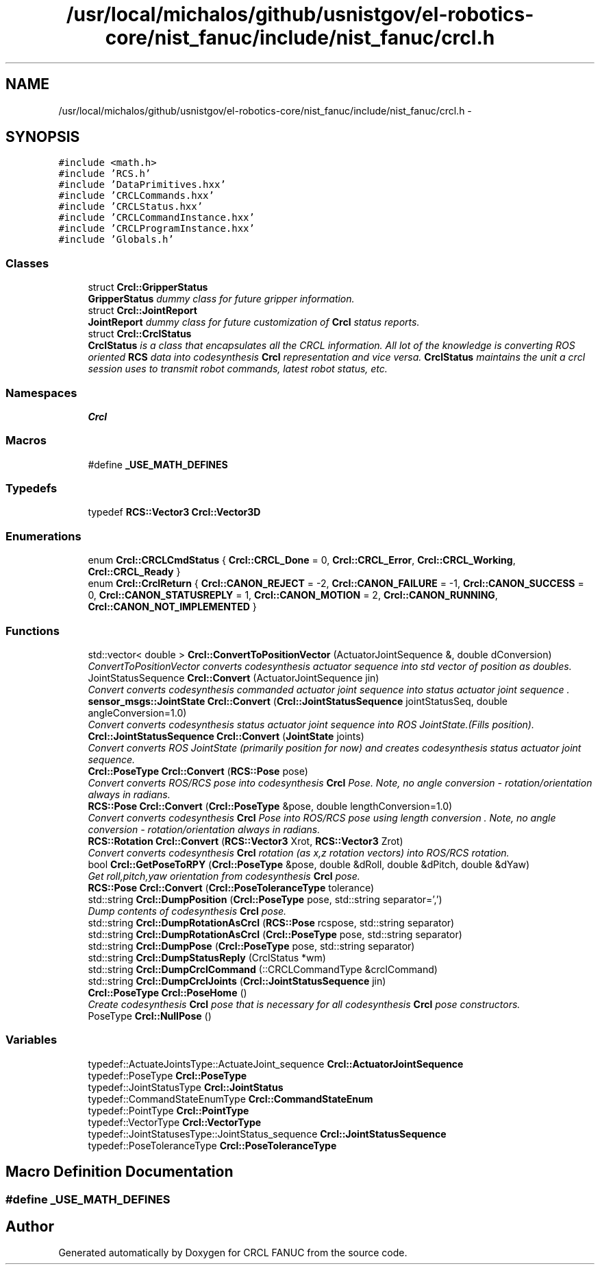 .TH "/usr/local/michalos/github/usnistgov/el-robotics-core/nist_fanuc/include/nist_fanuc/crcl.h" 3 "Fri Apr 15 2016" "CRCL FANUC" \" -*- nroff -*-
.ad l
.nh
.SH NAME
/usr/local/michalos/github/usnistgov/el-robotics-core/nist_fanuc/include/nist_fanuc/crcl.h \- 
.SH SYNOPSIS
.br
.PP
\fC#include <math\&.h>\fP
.br
\fC#include 'RCS\&.h'\fP
.br
\fC#include 'DataPrimitives\&.hxx'\fP
.br
\fC#include 'CRCLCommands\&.hxx'\fP
.br
\fC#include 'CRCLStatus\&.hxx'\fP
.br
\fC#include 'CRCLCommandInstance\&.hxx'\fP
.br
\fC#include 'CRCLProgramInstance\&.hxx'\fP
.br
\fC#include 'Globals\&.h'\fP
.br

.SS "Classes"

.in +1c
.ti -1c
.RI "struct \fBCrcl::GripperStatus\fP"
.br
.RI "\fI\fBGripperStatus\fP dummy class for future gripper information\&. \fP"
.ti -1c
.RI "struct \fBCrcl::JointReport\fP"
.br
.RI "\fI\fBJointReport\fP dummy class for future customization of \fBCrcl\fP status reports\&. \fP"
.ti -1c
.RI "struct \fBCrcl::CrclStatus\fP"
.br
.RI "\fI\fBCrclStatus\fP is a class that encapsulates all the CRCL information\&. All lot of the knowledge is converting ROS oriented \fBRCS\fP data into codesynthesis \fBCrcl\fP representation and vice versa\&. \fBCrclStatus\fP maintains the unit a crcl session uses to transmit robot commands, latest robot status, etc\&. \fP"
.in -1c
.SS "Namespaces"

.in +1c
.ti -1c
.RI "\fBCrcl\fP"
.br
.in -1c
.SS "Macros"

.in +1c
.ti -1c
.RI "#define \fB_USE_MATH_DEFINES\fP"
.br
.in -1c
.SS "Typedefs"

.in +1c
.ti -1c
.RI "typedef \fBRCS::Vector3\fP \fBCrcl::Vector3D\fP"
.br
.in -1c
.SS "Enumerations"

.in +1c
.ti -1c
.RI "enum \fBCrcl::CRCLCmdStatus\fP { \fBCrcl::CRCL_Done\fP = 0, \fBCrcl::CRCL_Error\fP, \fBCrcl::CRCL_Working\fP, \fBCrcl::CRCL_Ready\fP }"
.br
.ti -1c
.RI "enum \fBCrcl::CrclReturn\fP { \fBCrcl::CANON_REJECT\fP = -2, \fBCrcl::CANON_FAILURE\fP = -1, \fBCrcl::CANON_SUCCESS\fP = 0, \fBCrcl::CANON_STATUSREPLY\fP = 1, \fBCrcl::CANON_MOTION\fP = 2, \fBCrcl::CANON_RUNNING\fP, \fBCrcl::CANON_NOT_IMPLEMENTED\fP }"
.br
.in -1c
.SS "Functions"

.in +1c
.ti -1c
.RI "std::vector< double > \fBCrcl::ConvertToPositionVector\fP (ActuatorJointSequence &, double dConversion)"
.br
.RI "\fIConvertToPositionVector converts codesynthesis actuator sequence into std vector of position as doubles\&. \fP"
.ti -1c
.RI "JointStatusSequence \fBCrcl::Convert\fP (ActuatorJointSequence jin)"
.br
.RI "\fIConvert converts codesynthesis commanded actuator joint sequence into status actuator joint sequence \&. \fP"
.ti -1c
.RI "\fBsensor_msgs::JointState\fP \fBCrcl::Convert\fP (\fBCrcl::JointStatusSequence\fP jointStatusSeq, double angleConversion=1\&.0)"
.br
.RI "\fIConvert converts codesynthesis status actuator joint sequence into ROS JointState\&.(Fills position)\&. \fP"
.ti -1c
.RI "\fBCrcl::JointStatusSequence\fP \fBCrcl::Convert\fP (\fBJointState\fP joints)"
.br
.RI "\fIConvert converts ROS JointState (primarily position for now) and creates codesynthesis status actuator joint sequence\&. \fP"
.ti -1c
.RI "\fBCrcl::PoseType\fP \fBCrcl::Convert\fP (\fBRCS::Pose\fP pose)"
.br
.RI "\fIConvert converts ROS/RCS pose into codesynthesis \fBCrcl\fP Pose\&. Note, no angle conversion - rotation/orientation always in radians\&. \fP"
.ti -1c
.RI "\fBRCS::Pose\fP \fBCrcl::Convert\fP (\fBCrcl::PoseType\fP &pose, double lengthConversion=1\&.0)"
.br
.RI "\fIConvert converts codesynthesis \fBCrcl\fP Pose into ROS/RCS pose using length conversion \&. Note, no angle conversion - rotation/orientation always in radians\&. \fP"
.ti -1c
.RI "\fBRCS::Rotation\fP \fBCrcl::Convert\fP (\fBRCS::Vector3\fP Xrot, \fBRCS::Vector3\fP Zrot)"
.br
.RI "\fIConvert converts codesynthesis \fBCrcl\fP rotation (as x,z rotation vectors) into ROS/RCS rotation\&. \fP"
.ti -1c
.RI "bool \fBCrcl::GetPoseToRPY\fP (\fBCrcl::PoseType\fP &pose, double &dRoll, double &dPitch, double &dYaw)"
.br
.RI "\fIGet roll,pitch,yaw orientation from codesynthesis \fBCrcl\fP pose\&. \fP"
.ti -1c
.RI "\fBRCS::Pose\fP \fBCrcl::Convert\fP (\fBCrcl::PoseToleranceType\fP tolerance)"
.br
.ti -1c
.RI "std::string \fBCrcl::DumpPosition\fP (\fBCrcl::PoseType\fP pose, std::string separator=',')"
.br
.RI "\fIDump contents of codesynthesis \fBCrcl\fP pose\&. \fP"
.ti -1c
.RI "std::string \fBCrcl::DumpRotationAsCrcl\fP (\fBRCS::Pose\fP rcspose, std::string separator)"
.br
.ti -1c
.RI "std::string \fBCrcl::DumpRotationAsCrcl\fP (\fBCrcl::PoseType\fP pose, std::string separator)"
.br
.ti -1c
.RI "std::string \fBCrcl::DumpPose\fP (\fBCrcl::PoseType\fP pose, std::string separator)"
.br
.ti -1c
.RI "std::string \fBCrcl::DumpStatusReply\fP (CrclStatus *wm)"
.br
.ti -1c
.RI "std::string \fBCrcl::DumpCrclCommand\fP (::CRCLCommandType &crclCommand)"
.br
.ti -1c
.RI "std::string \fBCrcl::DumpCrclJoints\fP (\fBCrcl::JointStatusSequence\fP jin)"
.br
.ti -1c
.RI "\fBCrcl::PoseType\fP \fBCrcl::PoseHome\fP ()"
.br
.RI "\fICreate codesynthesis \fBCrcl\fP pose that is necessary for all codesynthesis \fBCrcl\fP pose constructors\&. \fP"
.ti -1c
.RI "PoseType \fBCrcl::NullPose\fP ()"
.br
.in -1c
.SS "Variables"

.in +1c
.ti -1c
.RI "typedef::ActuateJointsType::ActuateJoint_sequence \fBCrcl::ActuatorJointSequence\fP"
.br
.ti -1c
.RI "typedef::PoseType \fBCrcl::PoseType\fP"
.br
.ti -1c
.RI "typedef::JointStatusType \fBCrcl::JointStatus\fP"
.br
.ti -1c
.RI "typedef::CommandStateEnumType \fBCrcl::CommandStateEnum\fP"
.br
.ti -1c
.RI "typedef::PointType \fBCrcl::PointType\fP"
.br
.ti -1c
.RI "typedef::VectorType \fBCrcl::VectorType\fP"
.br
.ti -1c
.RI "typedef::JointStatusesType::JointStatus_sequence \fBCrcl::JointStatusSequence\fP"
.br
.ti -1c
.RI "typedef::PoseToleranceType \fBCrcl::PoseToleranceType\fP"
.br
.in -1c
.SH "Macro Definition Documentation"
.PP 
.SS "#define _USE_MATH_DEFINES"

.SH "Author"
.PP 
Generated automatically by Doxygen for CRCL FANUC from the source code\&.
